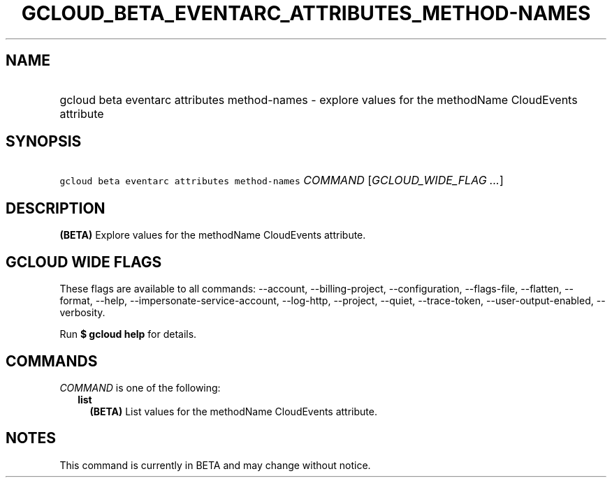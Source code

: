 
.TH "GCLOUD_BETA_EVENTARC_ATTRIBUTES_METHOD\-NAMES" 1



.SH "NAME"
.HP
gcloud beta eventarc attributes method\-names \- explore values for the methodName CloudEvents attribute



.SH "SYNOPSIS"
.HP
\f5gcloud beta eventarc attributes method\-names\fR \fICOMMAND\fR [\fIGCLOUD_WIDE_FLAG\ ...\fR]



.SH "DESCRIPTION"

\fB(BETA)\fR Explore values for the methodName CloudEvents attribute.



.SH "GCLOUD WIDE FLAGS"

These flags are available to all commands: \-\-account, \-\-billing\-project,
\-\-configuration, \-\-flags\-file, \-\-flatten, \-\-format, \-\-help,
\-\-impersonate\-service\-account, \-\-log\-http, \-\-project, \-\-quiet,
\-\-trace\-token, \-\-user\-output\-enabled, \-\-verbosity.

Run \fB$ gcloud help\fR for details.



.SH "COMMANDS"

\f5\fICOMMAND\fR\fR is one of the following:

.RS 2m
.TP 2m
\fBlist\fR
\fB(BETA)\fR List values for the methodName CloudEvents attribute.


.RE
.sp

.SH "NOTES"

This command is currently in BETA and may change without notice.

